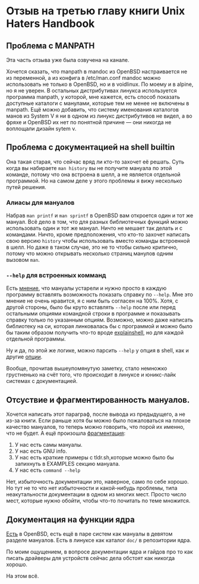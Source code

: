 * Отзыв на третью главу книги Unix Haters Handbook

** Проблема с MANPATH
Эта часть отзыва уже была озвучена на канале.

Хочется сказать, что manpath в mandoc из OpenBSD настраивается не из переменной, а из конфига в /etc/man.conf
mandoc можно использовать не только в OpenBSD, но и в voidlinux. По моему и в alpine, но я не уверен.
В остальных дистрибутивах линукса используется программа manpath, у которой, мне кажется, есть способ показать доступные каталоги с манулами, которые тем не менее не включены в manpath.
Ещё можно добавить, что систему именования каталогов манов из System V я ни в одном из линукс дистрибутивов не видел, а во фряхе и OpenBSD их нет по понятной причине — они никогда не воплощали дизайн sytem v.

** Проблема с документацией на shell builtin

Она такая старая, что сейчас вряд ли кто-то захочет её решать.
Суть когда вы набираете =man history= вы не получите мануала по этой команде, потому что она встроена в шелл, а не является отдельной программой.
Но на самом деле у этого проблемы я вижу несколько путей решения.

*** Алиасы для мануалов
Набрав =man printf= и =man sprintf= в OpenBSD вам откроется один и тот же мануал.
Всё дело в том, что для разных библиотечных функций можно использовать один и тот же мануал.
Ничто не мешает так делать и с командами. Ничто, кроме предположения, что кто-то захочет написать свою версию =history= чтобы использовать вместо команды встроенной в шелл.
Но даже в таком случае, это не то чтобы сильно критично, потому что можно открывать несколько страниц манулов одним вызовом =man=.

*** =--help= для встроенных комманд
Есть [[http://xahlee.info/linux/linux_manpage_getting_obsolete.html][мнение]], что мануалы устарели и нужно просто в каждую программу вставлять возможность показать справку по =--help=.
Мне это мнение не очень нравится, я с ним быть согласен на 100%.
Хотя, с другой стороны, было бы круто вставлять =--help= после или перед остальными опциями командной строки в программе и показывать справку только по указанным опциям.
Возможно, можно даже написать библиотеку на си, которая линковалась бы с программой и можно было бы таким образом получить что-то вроде [[https://explainshell.com/][explainshell]], но для каждой отдельной программы.

Ну и да, по этой же логике, можно парсить =--help= у опция в shell,
как и другие [[https://man.openbsd.org/sh#BUILTINS][опции]].

Вообще, прочитав вышеупомянутую заметку, стало немножко грустненько на счёт того, что происходит в линуксе и юникс-лайк системах с документацией.

** Отсуствие и фрагментированность мануалов.
Хочется написать этот параграф, после вывода из предыдущего, а не из-за книги.
Если раньше хотя бы можно было пожаловаться на плохое качество мануалов, то теперь можно говорить, что порой их именно, что не будет.
А ещё произошла [[https://en.wikipedia.org/wiki/Market_fragmentation][фрагментация]]:
1. У нас есть самы мануалы.
2. У нас есть GNU info.
3. У нас есть краткие примеры с tldr.sh,которые можно было бы запихнуть в EXAMPLES секцию мануала.
4. У нас есть =command --help=

Нет, избыточность документации это, наверное, само по себе хорошо.
Но тут не то что нет избыточности и какой-нибудь проблемы, типа неакутальности документации в одном из многих мест.
Просто число мест, которые нужно обойти, чтобы что-то почитать по теме множится.

** Документация на функции ядра

[[https://man.openbsd.org/intro.9][Есть]] в OpenBSD, есть ещё в паре систем как мануалы в девятом разделе мануалов.
Есть в линуксе как каталог =doc/= в репозитории ядра.

По моим ощущением, в вопросе документации ядра и гайдов про то как писать драйверы для устройств сейчас дела обстоят как никогда хорошо.

На этом всё.
